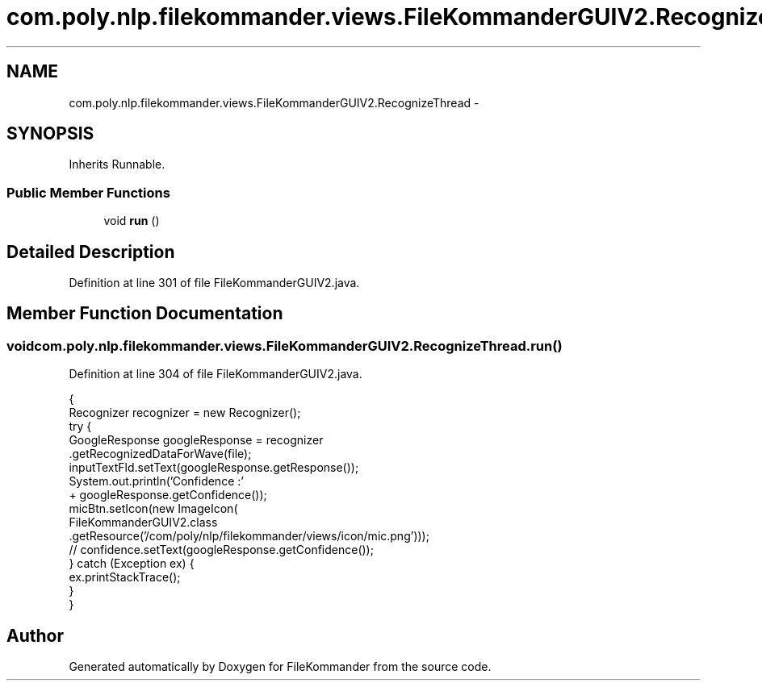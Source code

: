 .TH "com.poly.nlp.filekommander.views.FileKommanderGUIV2.RecognizeThread" 3 "Thu Dec 20 2012" "Version 0.001" "FileKommander" \" -*- nroff -*-
.ad l
.nh
.SH NAME
com.poly.nlp.filekommander.views.FileKommanderGUIV2.RecognizeThread \- 
.SH SYNOPSIS
.br
.PP
.PP
Inherits Runnable\&.
.SS "Public Member Functions"

.in +1c
.ti -1c
.RI "void \fBrun\fP ()"
.br
.in -1c
.SH "Detailed Description"
.PP 
Definition at line 301 of file FileKommanderGUIV2\&.java\&.
.SH "Member Function Documentation"
.PP 
.SS "void com\&.poly\&.nlp\&.filekommander\&.views\&.FileKommanderGUIV2\&.RecognizeThread\&.run ()"

.PP
Definition at line 304 of file FileKommanderGUIV2\&.java\&.
.PP
.nf
                          {
            Recognizer recognizer = new Recognizer();
            try {
                GoogleResponse googleResponse = recognizer
                        \&.getRecognizedDataForWave(file);
                inputTextFld\&.setText(googleResponse\&.getResponse());
                System\&.out\&.println('Confidence :'
                        + googleResponse\&.getConfidence());
                micBtn\&.setIcon(new ImageIcon(
                        FileKommanderGUIV2\&.class
                                \&.getResource('/com/poly/nlp/filekommander/views/icon/mic\&.png')));
                // confidence\&.setText(googleResponse\&.getConfidence());
            } catch (Exception ex) {
                ex\&.printStackTrace();
            }
        }
.fi


.SH "Author"
.PP 
Generated automatically by Doxygen for FileKommander from the source code\&.

